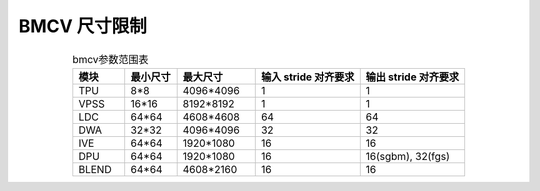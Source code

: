 BMCV 尺寸限制
------------------

.. list-table:: bmcv参数范围表
    :widths: 10 10 15 20 20
    :align: center

    * - **模块**
      - **最小尺寸**
      - **最大尺寸**
      - **输入 stride 对齐要求**
      - **输出 stride 对齐要求**
    * - TPU
      - 8*8
      - 4096*4096
      - 1
      - 1
    * - VPSS
      - 16*16
      - 8192*8192
      - 1
      - 1
    * - LDC
      - 64*64
      - 4608*4608
      - 64
      - 64
    * - DWA
      - 32*32
      - 4096*4096
      - 32
      - 32
    * - IVE
      - 64*64
      - 1920*1080
      - 16
      - 16
    * - DPU
      - 64*64
      - 1920*1080
      - 16
      - 16(sgbm), 32(fgs)
    * - BLEND
      - 64*64
      - 4608*2160
      - 16
      - 16
